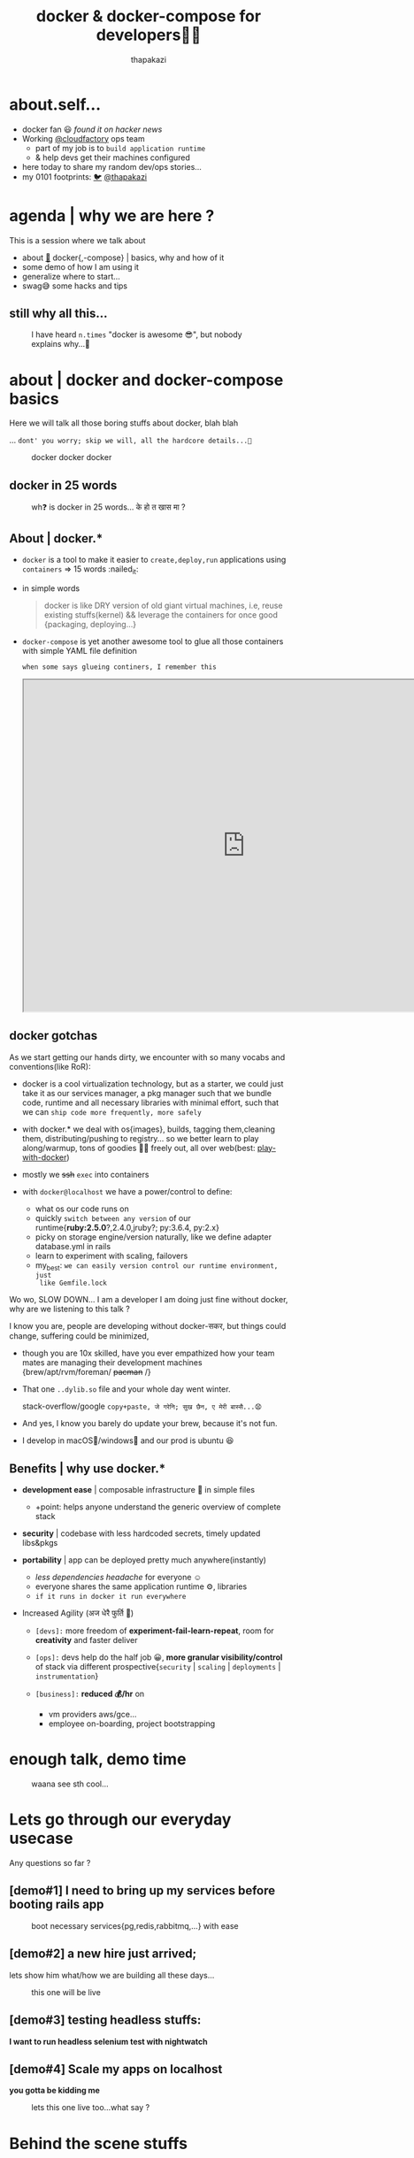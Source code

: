 #+TITLE: docker & docker-compose for developers👧👨
#+description: docker and docker-compose for developers
#+author: thapakazi
#+email: milan s thapa s3ventea31gHT at gmail dot com

#+OPTIONS: num:nil toc:nil
#+OPTIONS: reveal_center:t reveal_progress:t reveal_history:nil reveal_control:t
#+OPTIONS: reveal_rolling_links:t reveal_keyboard:t reveal_overview:t num:nil
# #+OPTIONS: reveal_title_slide:nil

#+REVEAL_MARGIN: 0.25
# #+REVEAL_MIN_SCALE: 0.5
# #+REVEAL_MAX_SCALE: 1.5

# #+REVEAL_TRANS: None/Fade/Slide/Convex/Concave/Zoom
# #+REVEAL_THEME: Black/White/League/Sky/Beige/Simple/Serif/Blood/Night/Moon/Solarized
#+REVEAL_THEME: beige

@@html:
<style>
.figure-number {
    display: none;
}
</style>
@@

* about.self...
  #+ATTR_REVEAL: :frag (appear)
  - docker fan 😃 /found it on hacker news/
  - Working [[https://www.cloudfactory.com/][@cloudfactory]] ops team
    - part of my job is to ~build application runtime~
    - & help devs get their machines configured
  - here today to share my random dev/ops stories...
  - my 0101 footprints: [[https://twitter.com/thapakazi_][🐦]] [[https://thapakazi.github.io][@thapakazi]] 

* agenda | why we are here ?
   
   This is a session where we talk about
    - about [[https://www.docker.com/][🐳]] docker{,-compose} | basics, why and how of it
    - some demo of how I am using it
    - generalize where to start...
    - swag😅 some hacks and tips

** still why all this...
     #+NAME: why bother ?
     #+CAPTION: I have heard ~n.times~ "docker is awesome 😎", but nobody explains why...🤔
     #+ATTR_HTML: :width 300px
     [[https://i1.wp.com/openclipart.org/image/800px/svg_to_png/630/ryanlerch_thinkingboy_outline.png]]
     
* about | docker and docker-compose basics
  Here we will talk all those boring stuffs about docker, blah blah
  
  #+ATTR_REVEAL: :frag (appear)      
  ... =dont' you worry; skip we will, all the hardcore details...🙊=
  #+REVEAL: split
  #+NAME: docker docker docker
  #+CAPTION:  docker docker docker
  [[https://cdn-images-1.medium.com/max/1600/1*42K-swiwgm3lZ2xRyNU5ow.gif]]
  
** docker in 25 words
     #+NAME: one of my brother asking, why containers/why docker in 25 words...
     #+CAPTION:  wh❓ is docker in 25 words... के हो त खास मा ?
     [[https://i.imgur.com/zReDMTf.png]]

** About | docker.*
   #+ATTR_REVEAL: :frag (appear)      
    - =docker= is a tool to make it easier to ~create,deploy,run~
      applications using ~containers~ => 15 words :nailed_it:
    - in simple words
      #+BEGIN_QUOTE
      docker is like DRY version of old giant virtual machines, 
      i.e, reuse existing stuffs(kernel) && leverage the containers for once good {packaging, deploying...}
      #+END_QUOTE
    - =docker-compose= is yet another awesome tool to glue all those
      containers with simple YAML file definition
      #+REVEAL: split
     
     ~when some says glueing continers, I remember this~

     @@html:
     <iframe src="https://drive.google.com/file/d/10_ud1DgYNtGCqgrE-WJRS1Psmbr9wQun-g/preview" width="800" height="600"></iframe>
     @@
** docker gotchas
   As we start getting our hands dirty, we encounter with so many
   vocabs and conventions(like RoR):
   #+ATTR_REVEAL: :frag (appear)    
   - docker is a cool virtualization technology, but as a starter, we
     could just take it as our services manager, a pkg manager such
     that we bundle code, runtime and all necessary libraries with
     minimal effort, such that we can ~ship code more frequently, more safely~

   - with docker.* we deal with os{images}, builds, tagging
     them,cleaning them, distributing/pushing to registry... so we
     better learn to play along/warmup, tons of goodies 🍪🍫 freely out, all
     over web(best: [[https://labs.play-with-docker.com][play-with-docker]])
   #+REVEAL: split     
   - mostly we +ssh+ ~exec~ into containers
   [[https://i.imgflip.com/22k6yn.jpg]]

  #+REVEAL: split
   - with ~docker@localhost~ we have a power/control to define:
     #+ATTR_REVEAL: :frag (appear)
     - what os our code runs on
     - quickly ~switch between any version~ of our runtime{*ruby:2.5.0*?,2.4.0,jruby?; py:3.6.4, py:2.x}
     - picky on storage engine/version naturally, like we define adapter database.yml in rails
     - learn to experiment with scaling, failovers
     - my_best: ~we can easily version control our runtime environment, just
       like Gemfile.lock~
  #+REVEAL: split
  Wo wo, SLOW DOWN... I am a developer I am doing just fine without
  docker, why are we listening to this talk ? 

  I know you are, people are developing without docker-सकर, but things
  could change, suffering could be minimized, 
  #+ATTR_REVEAL: :frag (appear)
  - though you are 10x skilled, have you ever empathized how your team mates are managing their
    development machines {brew/apt/rvm/foreman/ +pacman+ /}
  - That one =..dylib.so= file and your whole day went winter.

      stack-overflow/google ~copy+paste, जे गरेनि; सुख छैन, ए मेरी बास्सै...😧~
  - And yes, I know you barely do update your brew, because it's not fun.
  - I develop in macOS🙈/windows🙊 and our prod is ubuntu 😆

** Benefits | why use docker.*
   #+ATTR_REVEAL: :frag (appear)
   - *development ease* | composable infrastructure 🏡 in simple files
     #+ATTR_REVEAL: :frag (appear)
     - +point: helps anyone understand the generic overview of complete stack
   - *security* | codebase with less hardcoded secrets, timely updated libs&pkgs
   - *portability* | app can be deployed pretty much anywhere(instantly)
     #+ATTR_REVEAL: :frag (appear)
     - /less dependencies headache/ for everyone ☺️
     - everyone shares the same application runtime ⚙️, libraries 
     - ~if it runs in docker it run everywhere~
  #+REVEAL: split
   - Increased Agility (अज धेरै फुर्ति 💪)
     #+ATTR_REVEAL: :frag (appear)
     - ~[devs]:~ more freedom of *experiment-fail-learn-repeat*, room for
       *creativity* and faster deliver

     - ~[ops]:~ devs help do the half job 😀, *more granular visibility/control*
       of stack via different prospective{~security~ | ~scaling~ |
       ~deployments~ | ~instrumentation~}

     - ~[business]:~ *reduced 💰/hr* on 
       - vm providers aws/gce...
       - employee on-boarding, project bootstrapping
* enough talk, demo time
  #+NAME: why bother ?
  #+CAPTION: waana see sth cool...
  #+ATTR_HTML: :width 800px
  [[/home/thapakazi/Downloads/giphy-downsized-large.gif]]
#     @@html:
# <iframe src="https://giphy.com/media/3o7526sojEsXL3alos/giphy.mp4" width="800" height="600" frameBorder="0" class="giphy-embed" allowFullScreen></iframe>
#     @@

* Lets go through our everyday usecase
  Any questions so far ?

** [demo#1] *I need to bring up my services before booting rails app*
    #+CAPTION: boot necessary services{pg,redis,rabbitmq,...} with ease
    #+NAME: [demo#1] *I need to bring up my services before booting rails app*
    [[../../slides/images/services_demo.gif]]
  
** [demo#2] a new hire just arrived;
    lets show him what/how we are building all these days...
    #+CAPTION: this one will be live
    #+NAME: demo of docker-compose in action
    #+ATTR_HTML: :width 600px
    [[https://i.pinimg.com/originals/a9/22/00/a922001319734e5a0d1014c1031c8d7b.gif]]

** [demo#3] testing headless stuffs:
    *I want to run headless selenium test with nightwatch*
    
** [demo#4] Scale my apps on localhost
   *you gotta be kidding me*
    #+CAPTION: lets this one live too...what say ?
    #+NAME: scaling up app with docker-compose
    #+ATTR_HTML: :width 600px
    [[https://thumbs.gfycat.com/FormalPlushGuineapig-max-1mb.gif]]

* Behind the scene stuffs
** docker-compose.yml  
   @@html:
   <script src="http://gist-it.appspot.com/github/thapakazi/rails_invoice/blob/master/docker-compose.yml?footer=no&slice=0:29"></script>
   @@
** nginx app.conf
   @@html:
   <script src="http://gist-it.appspot.com/github/thapakazi/rails_invoice/blob/master/.docker/nginx/app.conf?footer=no"></script>
   @@ 
** dockerfile
   @@html:
   <script src="http://gist-it.appspot.com/github/thapakazi/rails_invoice/blob/master/Dockerfile?footer=no"></script>
   @@ 
** command | things to run when app starts
   @@html:
   <script src="http://gist-it.appspot.com/github/thapakazi/rails_invoice/blob/master/scripts/main.sh?footer=no&slice=0:15"></script>
   @@    


* achievements till today
  So till this date, with my frens, we are able to get docker to do:
  #+ATTR_REVEAL: :frag (appear)
  - run *test on ci* server{=jenkins=, ~gitlab~}
  - run basic setup: *Prometheus/Grafana* on production
  - bring up our *shared services* for {staging,deployment envs}
  - try different awesome projects on github on +localhost+ pwd
  - helped my brothers; ~gradle build a .apk on git push~
  - run /emacs in container/ {to test my configs there}
  - exp with scaling services
  - learning new technologies:
    - simulating HA for redis/mongo/rabbitmq
** some good stories
   #+NAME: looking for volunter
   #+CAPTION: I am counting on your brother...
   #+ATTR_HTML: :width 600px
    [[../../slides/images/surprised_mouse.gif]]   
* Enough of swag😅, lets talk business
** what we all can do
  #+ATTR_REVEAL: :frag (appear)
   - start our docker saga 😎
   - learn to docker-compose the development stack
   - play-with-docker some random useful projects
   - learn to leverage docker for your +weird+ usecase

     ~yes, I will help you do that for free~ +🤑+
** challenges ahead
  #+ATTR_REVEAL: :frag (appear)
   - *how to make docker to prod* ? 
     - I have heard X companies of Nepal does this, but wonder 🤔 why they share it not.
     - ~kubernetes~ /कुबेर निटिस/ राम्रो सँग भन्न नि अाउदैन, sticker चाइ पाको बेला टास्याहो
   - *need a community support*, meetups like these could give us
     kick-start thinking
     - experimenting more
     - see for your self if docker is a thing, starting tonight ;)
     - +convince+ showing your team/bo$$ how painless development could be
   - *and yes sharing, bootcamping* your awesome docker story

* back to the old slide
   #+NAME: why bother ?
   #+CAPTION: puts "docker is awesome 😎, now you probablly know why😉"
   #+ATTR_HTML: :width 300px
   [[https://i1.wp.com/openclipart.org/image/800px/svg_to_png/630/ryanlerch_thinkingboy_outline.png]]


* Useful urls
   #+CAPTION: bookmarks: https://www.gettoby.com/p/z5zs97xnf98r
   #+NAME: bookmarks
   [[https://i.imgur.com/cxH572g.png]]
